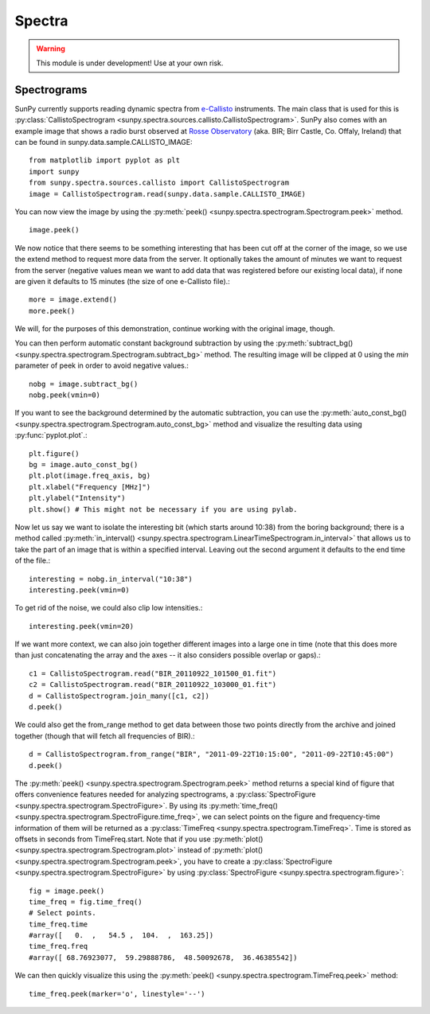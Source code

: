 =======
Spectra
=======

.. warning:: This module is under development! Use at your own risk.

Spectrograms
------------
SunPy currently supports reading dynamic spectra from e-Callisto_ instruments.
The main class that is used for this is
:py:class:`CallistoSpectrogram <sunpy.spectra.sources.callisto.CallistoSpectrogram>`. SunPy also
comes with an example image that shows a radio burst observed at `Rosse Observatory`_ (aka. BIR; Birr Castle, Co. Offaly, Ireland) that
can be found in sunpy.data.sample.CALLISTO_IMAGE: :: 

    from matplotlib import pyplot as plt
    import sunpy
    from sunpy.spectra.sources.callisto import CallistoSpectrogram
    image = CallistoSpectrogram.read(sunpy.data.sample.CALLISTO_IMAGE)

You can now view the image by using the
:py:meth:`peek() <sunpy.spectra.spectrogram.Spectrogram.peek>`  method. ::

    image.peek()

.. image:: ../../images/spectra_ex1.png

We now notice that there seems to be something interesting that has been
cut off at the corner of the image, so we use the extend method to request
more data from the server. It optionally takes the amount of minutes we want
to request from the server (negative values mean we want to add data that was
registered before our existing local data), if none are given it defaults to
15 minutes (the size of one e-Callisto file).::

    more = image.extend()
    more.peek()
    
.. image:: ../../images/spectra_ex3-5.png

We will, for the purposes of this demonstration, continue working with the
original image, though.

You can then perform automatic constant background subtraction by using the
:py:meth:`subtract_bg() <sunpy.spectra.spectrogram.Spectrogram.subtract_bg>`
method. The resulting image will be clipped at 0 using the `min` parameter of
peek in order to avoid negative values.::

    nobg = image.subtract_bg()
    nobg.peek(vmin=0)

.. image:: ../../images/spectra_ex2.png

If you want to see the background determined by the automatic subtraction,
you can use the
:py:meth:`auto_const_bg() <sunpy.spectra.spectrogram.Spectrogram.auto_const_bg>` 
method and visualize the resulting
data using :py:func:`pyplot.plot`.::
    
    plt.figure()
    bg = image.auto_const_bg()
    plt.plot(image.freq_axis, bg)
    plt.xlabel("Frequency [MHz]")
    plt.ylabel("Intensity")
    plt.show() # This might not be necessary if you are using pylab.

.. image:: ../../images/spectra_ex3.png

Now let us say we want to isolate the interesting bit (which starts around
10:38) from the boring background; there is a method called
:py:meth:`in_interval() <sunpy.spectra.spectrogram.LinearTimeSpectrogram.in_interval>` 
that allows us to take the part of an image that is
within a specified interval. Leaving out the second argument it defaults
to the end time of the file.::

    interesting = nobg.in_interval("10:38")
    interesting.peek(vmin=0)

.. image:: ../../images/spectra_ex4.png

To get rid of the noise, we could also clip low intensities.::

    interesting.peek(vmin=20)

.. image:: ../../images/spectra_ex5.png

If we want more context, we can also join together different images into
a large one in time (note that this does more than just concatenating the
array and the axes -- it also considers possible overlap or gaps).::

    c1 = CallistoSpectrogram.read("BIR_20110922_101500_01.fit")
    c2 = CallistoSpectrogram.read("BIR_20110922_103000_01.fit")
    d = CallistoSpectrogram.join_many([c1, c2])
    d.peek()

.. image:: ../../images/spectra_ex6.png

We could also get the from_range method to get data between those two points
directly from the archive and joined together (though that will fetch all
frequencies of BIR).::

    d = CallistoSpectrogram.from_range("BIR", "2011-09-22T10:15:00", "2011-09-22T10:45:00")
    d.peek()

.. image:: ../../images/spectra_ex7.png

The :py:meth:`peek() <sunpy.spectra.spectrogram.Spectrogram.peek>`
method returns a special kind of figure that offers convenience features
needed for analyzing spectrograms, a :py:class:`SpectroFigure <sunpy.spectra.spectrogram.SpectroFigure>`.
By using its :py:meth:`time_freq() <sunpy.spectra.spectrogram.SpectroFigure.time_freq>`, 
we can select points on the figure and frequency-time information of them will 
be returned as a :py:class:`TimeFreq <sunpy.spectra.spectrogram.TimeFreq>`.
Time is stored as offsets in seconds from TimeFreq.start. Note that if you use
:py:meth:`plot() <sunpy.spectra.spectrogram.Spectrogram.plot>` instead of
:py:meth:`plot() <sunpy.spectra.spectrogram.Spectrogram.peek>`, you have to
create a :py:class:`SpectroFigure <sunpy.spectra.spectrogram.SpectroFigure>`
by using :py:class:`SpectroFigure <sunpy.spectra.spectrogram.figure>`::


    fig = image.peek()
    time_freq = fig.time_freq()
    # Select points.
    time_freq.time
    #array([   0.  ,   54.5 ,  104.  ,  163.25])
    time_freq.freq
    #array([ 68.76923077,  59.29888786,  48.50092678,  36.46385542])

We can then quickly visualize this using the 
:py:meth:`peek() <sunpy.spectra.spectrogram.TimeFreq.peek>` method::

    time_freq.peek(marker='o', linestyle='--')

.. image:: ../../images/spectra_ex8.png

.. _e-Callisto: http://www.e-callisto.org/
.. _Rosse Observatory: http://rosseobservatory.ie/ 
